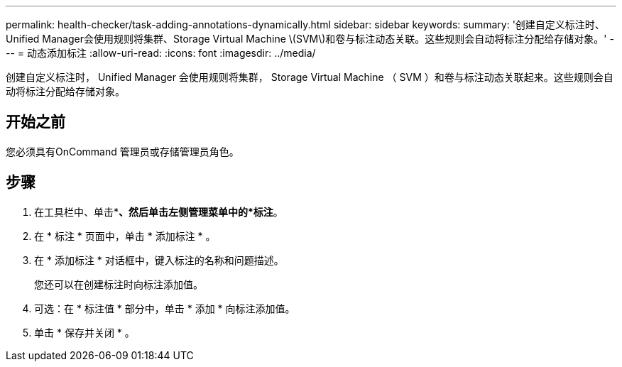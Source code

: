 ---
permalink: health-checker/task-adding-annotations-dynamically.html 
sidebar: sidebar 
keywords:  
summary: '创建自定义标注时、Unified Manager会使用规则将集群、Storage Virtual Machine \(SVM\)和卷与标注动态关联。这些规则会自动将标注分配给存储对象。' 
---
= 动态添加标注
:allow-uri-read: 
:icons: font
:imagesdir: ../media/


[role="lead"]
创建自定义标注时， Unified Manager 会使用规则将集群， Storage Virtual Machine （ SVM ）和卷与标注动态关联起来。这些规则会自动将标注分配给存储对象。



== 开始之前

您必须具有OnCommand 管理员或存储管理员角色。



== 步骤

. 在工具栏中、单击*image:../media/clusterpage-settings-icon.gif[""]*、然后单击左侧管理菜单中的*标注*。
. 在 * 标注 * 页面中，单击 * 添加标注 * 。
. 在 * 添加标注 * 对话框中，键入标注的名称和问题描述。
+
您还可以在创建标注时向标注添加值。

. 可选：在 * 标注值 * 部分中，单击 * 添加 * 向标注添加值。
. 单击 * 保存并关闭 * 。

